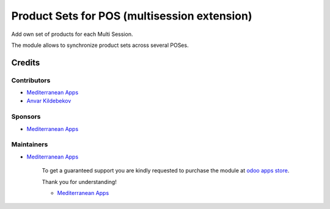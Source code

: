 ===============================================
 Product Sets for POS (multisession extension)
===============================================

Add own set of products for each Multi Session.

The module allows to synchronize product sets across several POSes.

Credits
=======

Contributors
------------
* `Mediterranean Apps <mediterranean.apps@gmail.com>`__
* `Anvar Kildebekov <https://it-projects.info/team/kildebekov>`__

Sponsors
--------
* `Mediterranean Apps <mediterranean.apps@gmail.com>`__

Maintainers
-----------
* `Mediterranean Apps <mediterranean.apps@gmail.com>`__

      To get a guaranteed support you are kindly requested to purchase the module at `odoo apps store <https://apps.odoo.com/apps/modules/11.0/pos_multi_session_menu/>`__.

      Thank you for understanding!

      * `Mediterranean Apps <mediterranean.apps@gmail.com>`__

